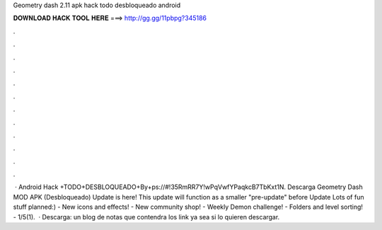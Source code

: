 Geometry dash 2.11 apk hack todo desbloqueado android

𝐃𝐎𝐖𝐍𝐋𝐎𝐀𝐃 𝐇𝐀𝐂𝐊 𝐓𝐎𝐎𝐋 𝐇𝐄𝐑𝐄 ===> http://gg.gg/11pbpg?345186

.

.

.

.

.

.

.

.

.

.

.

.

 · Android Hack +TODO+DESBLOQUEADO+By+ps://#!35RmRR7Y!wPqVwfYPaqkcB7TbKxt1N. Descarga Geometry Dash MOD APK (Desbloqueado) Update is here! This update will function as a smaller "pre-update" before Update Lots of fun stuff planned:) - New icons and effects! - New community shop! - Weekly Demon challenge! - Folders and level sorting! - 1/5(1).  · Descarga: un blog de notas que contendra los link ya sea si lo quieren descargar.